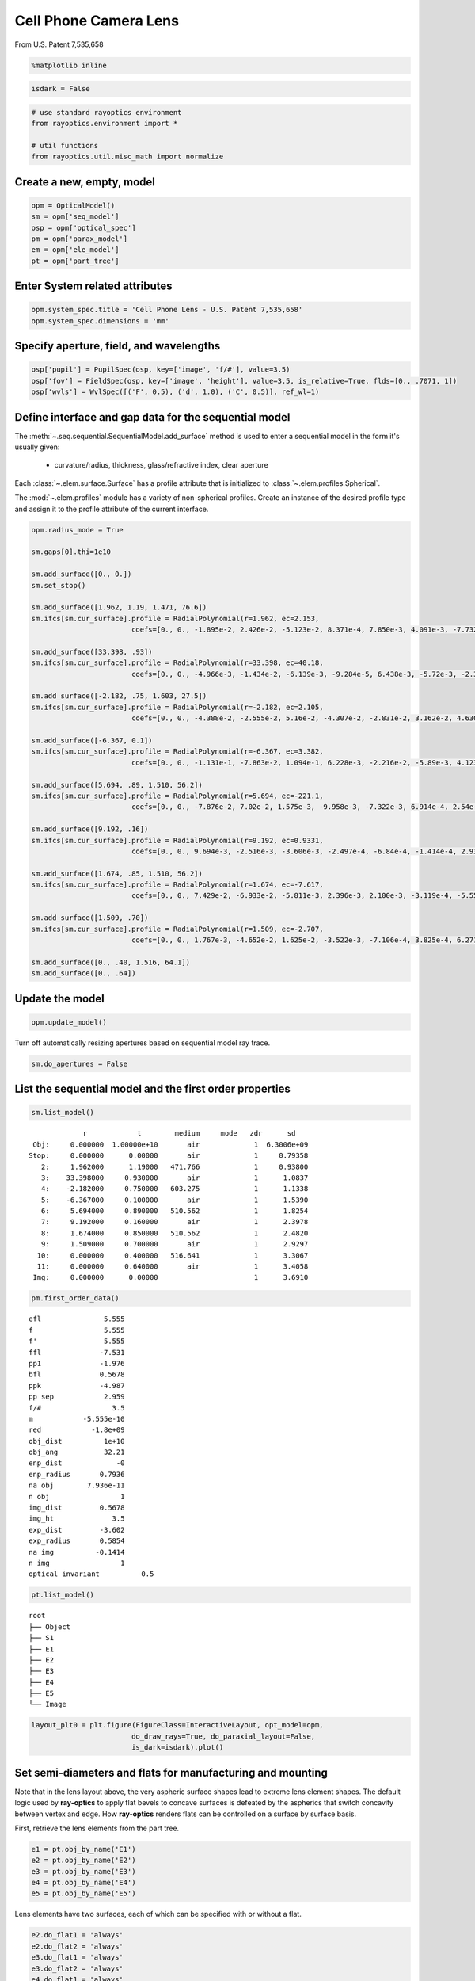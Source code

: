 ======================
Cell Phone Camera Lens
======================

From U.S. Patent 7,535,658

.. code:: ipython3

    %matplotlib inline

.. code:: ipython3

    isdark = False

.. code:: ipython3

    # use standard rayoptics environment
    from rayoptics.environment import *
    
    # util functions
    from rayoptics.util.misc_math import normalize

Create a new, empty, model
--------------------------

.. code:: ipython3

    opm = OpticalModel()
    sm = opm['seq_model']
    osp = opm['optical_spec']
    pm = opm['parax_model']
    em = opm['ele_model']
    pt = opm['part_tree']

Enter System related attributes
-------------------------------

.. code:: ipython3

    opm.system_spec.title = 'Cell Phone Lens - U.S. Patent 7,535,658'
    opm.system_spec.dimensions = 'mm'

Specify aperture, field, and wavelengths
----------------------------------------

.. code:: ipython3

    osp['pupil'] = PupilSpec(osp, key=['image', 'f/#'], value=3.5)
    osp['fov'] = FieldSpec(osp, key=['image', 'height'], value=3.5, is_relative=True, flds=[0., .7071, 1])
    osp['wvls'] = WvlSpec([('F', 0.5), ('d', 1.0), ('C', 0.5)], ref_wl=1)

Define interface and gap data for the sequential model
------------------------------------------------------

The :meth:`~.seq.sequential.SequentialModel.add_surface` method is used to enter a sequential model in the form it's usually given:

    - curvature/radius, thickness, glass/refractive index, clear aperture

Each :class:`~.elem.surface.Surface` has a profile attribute that is initialized to :class:`~.elem.profiles.Spherical`.

The :mod:`~.elem.profiles` module has a variety of non-spherical profiles. Create an instance of the desired profile type and assign it to the profile attribute of the current interface.

.. code:: ipython3

    opm.radius_mode = True
    
    sm.gaps[0].thi=1e10
    
    sm.add_surface([0., 0.])
    sm.set_stop()
    
    sm.add_surface([1.962, 1.19, 1.471, 76.6])
    sm.ifcs[sm.cur_surface].profile = RadialPolynomial(r=1.962, ec=2.153,
                            coefs=[0., 0., -1.895e-2, 2.426e-2, -5.123e-2, 8.371e-4, 7.850e-3, 4.091e-3, -7.732e-3, -4.265e-3])
    
    sm.add_surface([33.398, .93])
    sm.ifcs[sm.cur_surface].profile = RadialPolynomial(r=33.398, ec=40.18,
                            coefs=[0., 0., -4.966e-3, -1.434e-2, -6.139e-3, -9.284e-5, 6.438e-3, -5.72e-3, -2.385e-2, 1.108e-2])
    
    sm.add_surface([-2.182, .75, 1.603, 27.5])
    sm.ifcs[sm.cur_surface].profile = RadialPolynomial(r=-2.182, ec=2.105,
                            coefs=[0., 0., -4.388e-2, -2.555e-2, 5.16e-2, -4.307e-2, -2.831e-2, 3.162e-2, 4.630e-2, -4.877e-2])
    
    sm.add_surface([-6.367, 0.1])
    sm.ifcs[sm.cur_surface].profile = RadialPolynomial(r=-6.367, ec=3.382,
                            coefs=[0., 0., -1.131e-1, -7.863e-2, 1.094e-1, 6.228e-3, -2.216e-2, -5.89e-3, 4.123e-3, 1.041e-3])
    
    sm.add_surface([5.694, .89, 1.510, 56.2])
    sm.ifcs[sm.cur_surface].profile = RadialPolynomial(r=5.694, ec=-221.1,
                            coefs=[0., 0., -7.876e-2, 7.02e-2, 1.575e-3, -9.958e-3, -7.322e-3, 6.914e-4, 2.54e-3, -7.65e-4])
    
    sm.add_surface([9.192, .16])
    sm.ifcs[sm.cur_surface].profile = RadialPolynomial(r=9.192, ec=0.9331,
                            coefs=[0., 0., 9.694e-3, -2.516e-3, -3.606e-3, -2.497e-4, -6.84e-4, -1.414e-4, 2.932e-4, -7.284e-5])
    
    sm.add_surface([1.674, .85, 1.510, 56.2])
    sm.ifcs[sm.cur_surface].profile = RadialPolynomial(r=1.674, ec=-7.617,
                            coefs=[0., 0., 7.429e-2, -6.933e-2, -5.811e-3, 2.396e-3, 2.100e-3, -3.119e-4, -5.552e-5, 7.969e-6])
    
    sm.add_surface([1.509, .70])
    sm.ifcs[sm.cur_surface].profile = RadialPolynomial(r=1.509, ec=-2.707,
                            coefs=[0., 0., 1.767e-3, -4.652e-2, 1.625e-2, -3.522e-3, -7.106e-4, 3.825e-4, 6.271e-5, -2.631e-5])
    
    sm.add_surface([0., .40, 1.516, 64.1])
    sm.add_surface([0., .64])

Update the model
----------------

.. code:: ipython3

    opm.update_model()

Turn off automatically resizing apertures based on sequential model ray trace.

.. code:: ipython3

    sm.do_apertures = False

List the sequential model and the first order properties
--------------------------------------------------------

.. code:: ipython3

    sm.list_model()


.. parsed-literal::

                  r            t        medium     mode   zdr      sd
      Obj:     0.000000  1.00000e+10       air             1  6.3006e+09
     Stop:     0.000000      0.00000       air             1     0.79358
        2:     1.962000      1.19000   471.766             1     0.93800
        3:    33.398000     0.930000       air             1      1.0837
        4:    -2.182000     0.750000   603.275             1      1.1338
        5:    -6.367000     0.100000       air             1      1.5390
        6:     5.694000     0.890000   510.562             1      1.8254
        7:     9.192000     0.160000       air             1      2.3978
        8:     1.674000     0.850000   510.562             1      2.4820
        9:     1.509000     0.700000       air             1      2.9297
       10:     0.000000     0.400000   516.641             1      3.3067
       11:     0.000000     0.640000       air             1      3.4058
      Img:     0.000000      0.00000                       1      3.6910


.. code:: ipython3

    pm.first_order_data()


.. parsed-literal::

    efl               5.555
    f                 5.555
    f'                5.555
    ffl              -7.531
    pp1              -1.976
    bfl              0.5678
    ppk              -4.987
    pp sep            2.959
    f/#                 3.5
    m            -5.555e-10
    red            -1.8e+09
    obj_dist          1e+10
    obj_ang           32.21
    enp_dist             -0
    enp_radius       0.7936
    na obj        7.936e-11
    n obj                 1
    img_dist         0.5678
    img_ht              3.5
    exp_dist         -3.602
    exp_radius       0.5854
    na img          -0.1414
    n img                 1
    optical invariant          0.5


.. code:: ipython3

    pt.list_model()


.. parsed-literal::

    root
    ├── Object
    ├── S1
    ├── E1
    ├── E2
    ├── E3
    ├── E4
    ├── E5
    └── Image


.. code:: ipython3

    layout_plt0 = plt.figure(FigureClass=InteractiveLayout, opt_model=opm,
                            do_draw_rays=True, do_paraxial_layout=False,
                            is_dark=isdark).plot()



.. image:: output_20_0.png




Set semi-diameters and flats for manufacturing and mounting
-----------------------------------------------------------

Note that in the lens layout above, the very aspheric surface shapes lead to extreme lens element shapes. The default logic used by **ray-optics** to apply flat bevels to concave surfaces is defeated by the aspherics that switch concavity between vertex and edge. How **ray-optics** renders flats can be controlled on a surface by surface basis.

First, retrieve the lens elements from the part tree.

.. code:: ipython3

    e1 = pt.obj_by_name('E1')
    e2 = pt.obj_by_name('E2')
    e3 = pt.obj_by_name('E3')
    e4 = pt.obj_by_name('E4')
    e5 = pt.obj_by_name('E5')

Lens elements have two surfaces, each of which can be specified with or without a flat.

.. code:: ipython3

    e2.do_flat1 = 'always'
    e2.do_flat2 = 'always'
    e3.do_flat1 = 'always'
    e3.do_flat2 = 'always'
    e4.do_flat1 = 'always'
    e4.do_flat2 = 'always'

.. code:: ipython3

    layout_plt1 = plt.figure(FigureClass=InteractiveLayout, opt_model=opm,
                            do_draw_rays=True, do_paraxial_layout=False,
                            is_dark=isdark).plot()



.. image:: output_26_0.png


By default, the inside diameters of a flat are set to the clear aperture of the interface in the sequential model. This can be overriden for each surface. The semi-diameter :meth:`~.elem.elements.Element.sd` of the lens element may also be set explicitly.

.. code:: ipython3

    e1.sd = 1.25
    
    e2.sd = 1.75
    e2.flat1 = 1.25
    e2.flat2 = 1.645
    
    e3.sd = 2.5
    e3.flat1 = 2.1
    
    e4.sd = 3.0
    e4.flat1 = 2.6
    
    e5.sd = 3.5

Draw a lens layout to verify the model
--------------------------------------

.. code:: ipython3

    layout_plt = plt.figure(FigureClass=InteractiveLayout, opt_model=opm,
                            do_draw_rays=True, do_paraxial_layout=False,
                            is_dark=isdark).plot()



.. image:: output_30_0.png


Plot a Spot Diagram
-------------------

.. code:: ipython3

    spot_plt = plt.figure(FigureClass=SpotDiagramFigure, opt_model=opm, 
                          scale_type=Fit.All_Same, dpi=200, is_dark=isdark).plot()



.. image:: output_32_0.png


Save the model
--------------

.. code:: ipython3

    opm.save_model("cell_phone_camera")

Trace axial marginal ray
------------------------

.. code:: ipython3

    pt0 = np.array([0., 1., 0.])
    dir0 = np.array([0., 0., 1.])
    wvl = sm.central_wavelength()
    marg_ray = rt.trace(sm, pt0, dir0, wvl)
    list_ray(marg_ray[0])


.. parsed-literal::

                X            Y            Z           L            M            N               Len
      0:      0.00000      1.00000            0     0.000000     0.000000     1.000000        1e+10
      1:      0.00000      1.00000            0     0.000000     0.000000     1.000000      0.26119
      2:      0.00000      1.00000      0.26119     0.000000    -0.163284     0.986579      0.93632
      3:      0.00000      0.84711   -0.0050525     0.000000    -0.272278     0.962219      0.86687
      4:      0.00000      0.61108     -0.10094     0.000000    -0.024063     0.999710      0.79796
      5:      0.00000      0.59188    -0.053212     0.000000    -0.171810     0.985130      0.16841
      6:      0.00000      0.56295     0.012694     0.000000    -0.122925     0.992416      0.89598
      7:      0.00000      0.45281      0.01188     0.000000    -0.158261     0.987397       0.2017
      8:      0.00000      0.42089     0.051033     0.000000    -0.178956     0.983857      0.83614
      9:      0.00000      0.27126     0.023675     0.000000    -0.185004     0.982738       0.6882
     10:      0.00000      0.14394            0     0.000000    -0.122034     0.992526      0.40301
     11:      0.00000      0.09476            0     0.000000    -0.185004     0.982738      0.65124
     12:      0.00000     -0.02573            0     0.000000    -0.185004     0.982738            0


Trace an arbitrary skew ray
---------------------------

Given a point and direction at the first (not object) interface

.. code:: ipython3

    dir0 = normalize(np.array([0.086, 0.173, 0.981]))
    pt1 = np.array(-dir0)
    sm.gaps[1].thi = dir0[2]
    pt1[2] = 0.
    dir0, [0.086, 0.173, 0.981], pt1




.. parsed-literal::

    (array([0.08601351, 0.17302717, 0.98115405]),
     [0.086, 0.173, 0.981],
     array([-0.08601351, -0.17302717,  0.        ]))



Use the low level :func:`~.raytr.raytrace.trace_raw` function to trace the ray.

.. code:: ipython3

    wvl = sm.central_wavelength()
    
    path = sm.path(wl=wvl, start=1)
    skew_ray = rt.trace_raw(path, pt1, dir0, wvl)
    
    list_ray(skew_ray[0])


.. parsed-literal::

                X            Y            Z           L            M            N               Len
      0:     -0.08601     -0.17303            0     0.086014     0.173027     0.981154     0.009449
      1:     -0.08520     -0.17139     0.009271     0.072254     0.145349     0.986739       1.1966
      2:      0.00126      0.00253   1.1955e-07     0.106304     0.213844     0.971066      0.94474
      3:      0.10169      0.20456    -0.012595     0.085295     0.171581     0.981471      0.75899
      4:      0.16643      0.33479    -0.017664     0.106581     0.214401     0.970913      0.12979
      5:      0.18026      0.36261    0.0083478     0.066253     0.133277     0.988862      0.90879
      6:      0.24047      0.48374     0.017019     0.115071     0.231480     0.966010      0.24881
      7:      0.26910      0.54133     0.097372     0.032613     0.065605     0.997313      0.88059
      8:      0.29782      0.59910       0.1256     0.126731     0.254936     0.958617       0.5992
      9:      0.37376      0.75186            0     0.083596     0.168164     0.982208      0.40725
     10:      0.40780      0.82034            0     0.126731     0.254936     0.958617      0.66763
     11:      0.49241      0.99054            0     0.126731     0.254936     0.958617            0


Set up the ray trace for the second field point
-----------------------------------------------

(field point index = 1)

.. code:: ipython3

    fld, wvl, foc = osp.lookup_fld_wvl_focus(1)

Trace central, upper and lower rays
-----------------------------------

Use the :func:`~.raytr.trace.trace_base` function to trace a ray in terms of pupil position, field point and wavelength.

.. code:: ipython3

    ray_f1_r0 = trace_base(opm, [0., 0.], fld, wvl)
    list_ray(ray_f1_r0[0])


.. parsed-literal::

                X            Y            Z           L            M            N               Len
      0:      0.00000 -4455119074.82455            0     0.000000     0.406953     0.913449   1.0948e+10
      1:      0.00000      0.00000            0     0.000000     0.406953     0.913449   3.0134e-15
      2:      0.00000      0.00000   2.6771e-15     0.000000     0.276650     0.960971       1.2397
      3:      0.00000      0.34297     0.001336     0.000000     0.409866     0.912146      0.86869
      4:      0.00000      0.69902     -0.13629     0.000000     0.407402     0.913249      0.76898
      5:      0.00000      1.01230     -0.18402     0.000000     0.432712     0.901532      0.34554
      6:      0.00000      1.16182     0.027492     0.000000     0.283196     0.959062       1.0047
      7:      0.00000      1.44636      0.10111     0.000000     0.468716     0.883349      0.36927
      8:      0.00000      1.61944       0.2673     0.000000     0.352162     0.935939       1.0087
      9:      0.00000      1.97467       0.3614     0.000000     0.436135     0.899881      0.37628
     10:      0.00000      2.13878            0     0.000000     0.287688     0.957724      0.41766
     11:      0.00000      2.25894            0     0.000000     0.436135     0.899881      0.71121
     12:      0.00000      2.56912            0     0.000000     0.436135     0.899881            0


.. code:: ipython3

    ray_f1_py = trace_base(opm, [0., 1.], fld, wvl)
    list_ray(ray_f1_py[0])


.. parsed-literal::

                X            Y            Z           L            M            N               Len
      0:      0.00000 -4455119074.82455            0     0.000000     0.406953     0.913449   1.0948e+10
      1:      0.00000      0.79358            0     0.000000     0.406953     0.913449      0.22235
      2:      0.00000      0.88407       0.2031     0.000000     0.101114     0.994875      0.97236
      3:      0.00000      0.98239    -0.019515     0.000000     0.074330     0.997234      0.60425
      4:      0.00000      1.02730     -0.34694     0.000000     0.342927     0.939362       0.8381
      5:      0.00000      1.31471     -0.30965     0.000000     0.320198     0.947351      0.45073
      6:      0.00000      1.45903     0.017345     0.000000     0.246733     0.969084       1.0139
      7:      0.00000      1.70918      0.10987     0.000000     0.362970     0.931801      0.29718
      8:      0.00000      1.81705      0.22678     0.000000     0.335417     0.942070      0.99575
      9:      0.00000      2.15104      0.31485     0.000000     0.340775     0.940145      0.40967
     10:      0.00000      2.29065            0     0.000000     0.224786     0.974408      0.41051
     11:      0.00000      2.38292            0     0.000000     0.340775     0.940145      0.68075
     12:      0.00000      2.61491            0     0.000000     0.340775     0.940145            0


.. code:: ipython3

    ray_f1_my = trace_base(opm, [0., -1.], fld, wvl)
    list_ray(ray_f1_my[0])


.. parsed-literal::

                X            Y            Z           L            M            N               Len
      0:      0.00000 -4455119074.82455            0     0.000000     0.406953     0.913449   1.0948e+10
      1:      0.00000     -0.79358            0     0.000000     0.406953     0.913449      0.15124
      2:      0.00000     -0.73203      0.13815     0.000000     0.391742     0.920075       1.1443
      3:      0.00000     -0.28377   0.00098906     0.000000     0.573151     0.819450       1.0975
      4:      0.00000      0.34526    -0.029681     0.000000     0.428272     0.903650      0.78087
      5:      0.00000      0.67968    -0.074048     0.000000     0.531021     0.847359      0.22793
      6:      0.00000      0.80071     0.019088     0.000000     0.341292     0.939957       1.0037
      7:      0.00000      1.14325     0.072483     0.000000     0.579551     0.814936      0.44361
      8:      0.00000      1.40035      0.27399     0.000000     0.363252     0.931691       1.0285
      9:      0.00000      1.77395      0.38224     0.000000     0.534421     0.845218      0.37595
     10:      0.00000      1.97487   1.1102e-16     0.000000     0.352521     0.935804      0.42744
     11:      0.00000      2.12555            0     0.000000     0.534421     0.845218       0.7572
     12:      0.00000      2.53021            0     0.000000     0.534421     0.845218            0


